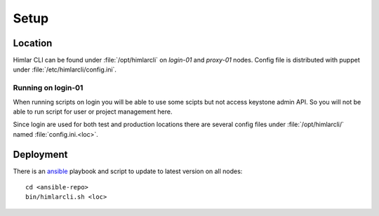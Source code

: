 =====
Setup
=====

Location
========

Himlar CLI can be found under :file:`/opt/himlarcli` on `login-01` and
`proxy-01` nodes. Config file is distributed with puppet under
:file:`/etc/himlarcli/config.ini`.

Running on login-01
-------------------

When running scripts on login you will be able to use some scipts but not access
keystone admin API. So you will not be able to run script for user or project
management here.

Since login are used for both test and production locations there are
several config files under :file:`/opt/himlarcli/` named :file:`config.ini.<loc>`.

Deployment
==========

There is an `ansible <../ansible/index.html>`_ playbook and script to update to
latest version on all nodes::

  cd <ansible-repo>
  bin/himlarcli.sh <loc>
